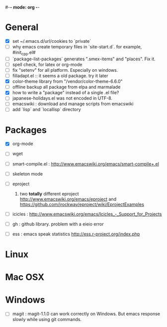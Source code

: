#-*- mode: org -*-
#+startup: overview
#+startup: hidestars
#+TODO: TODO | INPROGRESS | DONE

* General


  - [X] set ~/.emacs.d/url/cookies to `private`
  - [ ] why emacs create temporary files in `site-start.d`. for example, #init_cpp.el#
  - [ ] `package-list-packages` generates ".smex-items" and "places". Fix it.
  - [ ] spell check, for latex or org-mode
  - [ ] fix "setenv" for all platform. Especially on windows.
  - [ ] filladapt.el :: it seems a old package. try it later
  - [X] color-theme library from "/vendor/color-theme-6.6.0"
  - [ ] offline backup all package from elpa and marmalade
  - [X] how to write a "package" instead of a single .el file?
  - [ ] japanese-holidays.el was not encoded in UTF-8.
  - [ ] emacswiki : download and manage scripts from emacswiki
  - [ ] add `lisp` and `locallisp` directory

* Packages

  - [X] org-mode

  - [ ] wget

  - [ ] smart-compile.el : http://www.emacswiki.org/emacs/smart-compile+.el

  - [ ] skeleton mode

  - [ ] eproject
    1. two *totally* different eproject http://www.emacswiki.org/emacs/eproject 
       and https://github.com/jrockway/eproject/wiki/EprojectExamples

  - [ ] icicles : http://www.emacswiki.org/emacs/Icicles_-_Support_for_Projects

  - [ ] gh : github library. problem with a eieio error

  - [ ] ess : emacs speak statistics http://ess.r-project.org/index.php

* Linux

* Mac OSX

* Windows

  - [ ] magit : magit-1.1.0 can work correctly on Windows. But emacs response slowly while using git commands.
